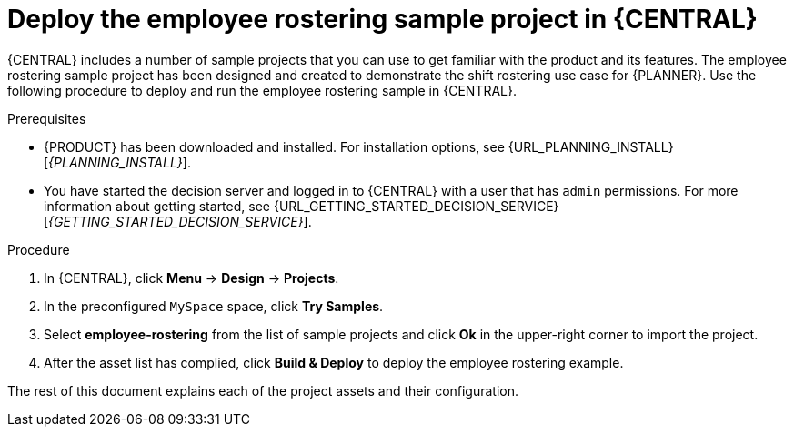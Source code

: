[id='wb-employee-rostering-example-deploying-in-central-proc']
= Deploy the employee rostering sample project in {CENTRAL}

{CENTRAL} includes a number of sample projects that you can use to get familiar with the product and its features. The employee rostering sample project has been designed and created to demonstrate the shift rostering use case for {PLANNER}. Use the following procedure to deploy and run the employee rostering sample in {CENTRAL}.

.Prerequisites

* {PRODUCT} has been downloaded and installed. For installation options, see {URL_PLANNING_INSTALL}[_{PLANNING_INSTALL}_].
* You have started the decision server and logged in to {CENTRAL} with a user that has `admin` permissions. For more information about getting started, see  {URL_GETTING_STARTED_DECISION_SERVICE}[_{GETTING_STARTED_DECISION_SERVICE}_].

.Procedure
. In {CENTRAL}, click *Menu* -> *Design* -> *Projects*.
. In the preconfigured `MySpace` space, click *Try Samples*.
. Select *employee-rostering* from the list of sample projects and click *Ok* in the upper-right corner to import the project.
. After the asset list has complied, click *Build & Deploy* to deploy the employee rostering example.

The rest of this document explains each of the project assets and their configuration.
